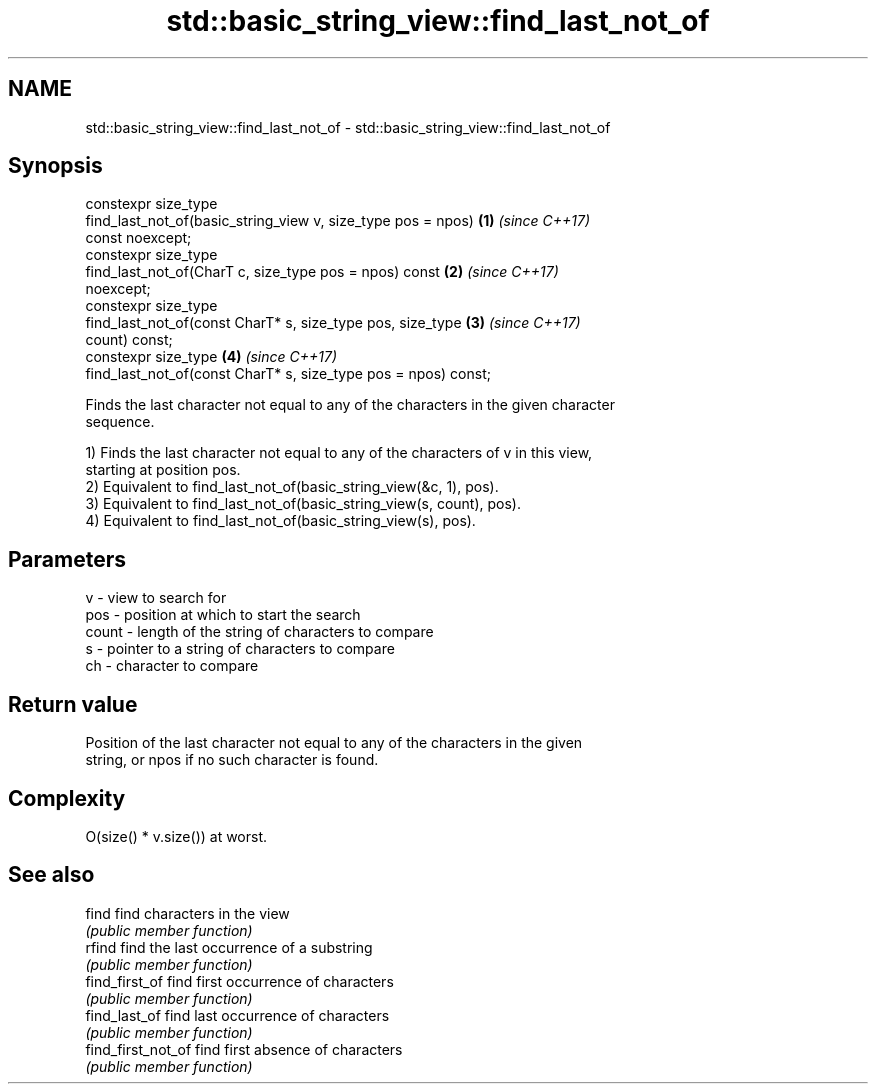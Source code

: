 .TH std::basic_string_view::find_last_not_of 3 "2019.03.28" "http://cppreference.com" "C++ Standard Libary"
.SH NAME
std::basic_string_view::find_last_not_of \- std::basic_string_view::find_last_not_of

.SH Synopsis
   constexpr size_type
       find_last_not_of(basic_string_view v, size_type pos = npos)    \fB(1)\fP \fI(since C++17)\fP
   const noexcept;
   constexpr size_type
       find_last_not_of(CharT c, size_type pos = npos) const          \fB(2)\fP \fI(since C++17)\fP
   noexcept;
   constexpr size_type
       find_last_not_of(const CharT* s, size_type pos, size_type      \fB(3)\fP \fI(since C++17)\fP
   count) const;
   constexpr size_type                                                \fB(4)\fP \fI(since C++17)\fP
       find_last_not_of(const CharT* s, size_type pos = npos) const;

   Finds the last character not equal to any of the characters in the given character
   sequence.

   1) Finds the last character not equal to any of the characters of v in this view,
   starting at position pos.
   2) Equivalent to find_last_not_of(basic_string_view(&c, 1), pos).
   3) Equivalent to find_last_not_of(basic_string_view(s, count), pos).
   4) Equivalent to find_last_not_of(basic_string_view(s), pos).

.SH Parameters

   v     - view to search for
   pos   - position at which to start the search
   count - length of the string of characters to compare
   s     - pointer to a string of characters to compare
   ch    - character to compare

.SH Return value

   Position of the last character not equal to any of the characters in the given
   string, or npos if no such character is found.

.SH Complexity

   O(size() * v.size()) at worst.

.SH See also

   find              find characters in the view
                     \fI(public member function)\fP 
   rfind             find the last occurrence of a substring
                     \fI(public member function)\fP 
   find_first_of     find first occurrence of characters
                     \fI(public member function)\fP 
   find_last_of      find last occurrence of characters
                     \fI(public member function)\fP 
   find_first_not_of find first absence of characters
                     \fI(public member function)\fP 
